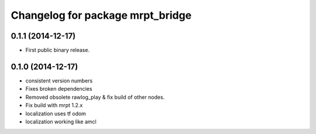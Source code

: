 ^^^^^^^^^^^^^^^^^^^^^^^^^^^^^^^^^
Changelog for package mrpt_bridge
^^^^^^^^^^^^^^^^^^^^^^^^^^^^^^^^^

0.1.1 (2014-12-17)
------------------
* First public binary release.


0.1.0 (2014-12-17)
------------------
* consistent version numbers
* Fixes broken dependencies
* Removed obsolete rawlog_play & fix build of other nodes.
* Fix build with mrpt 1.2.x
* localization uses tf odom
* localization working like amcl

